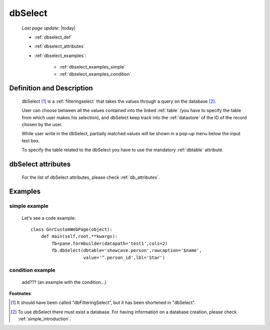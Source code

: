 .. _dbselect:

========
dbSelect
========
    
    *Last page update*: |today|
    
    * :ref:`dbselect_def`
    * :ref:`dbselect_attributes`
    * :ref:`dbselect_examples`:
    
        * :ref:`dbselect_examples_simple`
        * :ref:`dbselect_examples_condition`

.. _dbselect_def:

Definition and Description
==========================

    .. method:: pane.dbSelect([**kwargs])
    
    dbSelect [#]_ is a :ref:`filteringselect` that takes the values through a query on the database [#]_.
    
    User can choose between all the values contained into the linked :ref:`table` (you have to specify
    the table from which user makes his selection), and dbSelect keep track into the :ref:`datastore`
    of the ID of the record chosen by the user.
    
    While user write in the dbSelect, partially matched values will be shown in a pop-up menu below the
    input text box.
    
    To specify the table related to the dbSelect you have to use the mandatory :ref:`dbtable` attribute.
    
.. _dbselect_attributes:

dbSelect attributes
===================

    For the list of dbSelect attributes, please check :ref:`db_attributes`.
    
.. _dbselect_examples:

Examples
========

.. _dbselect_examples_simple:

simple example
--------------

    Let's see a code example::
    
        class GnrCustomWebPage(object):
            def main(self,root,**kwargs):
                fb=pane.formbuilder(datapath='test1',cols=2)
                fb.dbSelect(dbtable='showcase.person',rowcaption='$name',
                            value='^.person_id',lbl='Star')
                            
.. _dbselect_examples_condition:

condition example
-----------------

    add??? (an example with the condition...)
                            
**Footnotes**

.. [#] It should have been called "dbFilteringSelect", but it has been shortened in "dbSelect".
.. [#] To use dbSelect there must exist a database. For having information on a database creation, please check :ref:`simple_introduction`.
